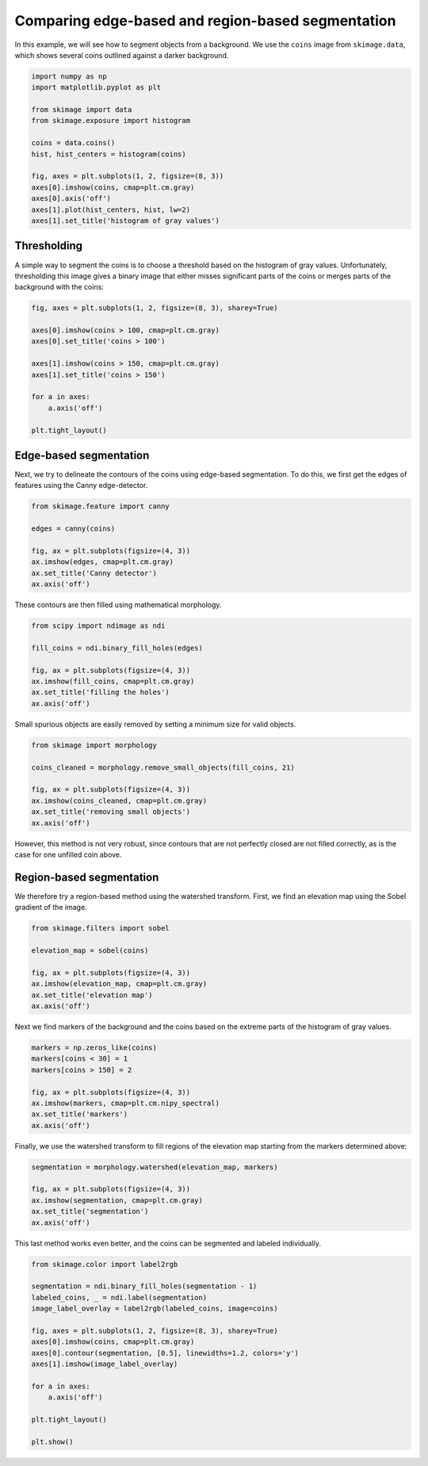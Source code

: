 .. only:: html

    .. note::
        :class: sphx-glr-download-link-note

        Click :ref:`here <sphx_glr_download_auto_examples_applications_plot_coins_segmentation.py>`     to download the full example code or to run this example in your browser via Binder
    .. rst-class:: sphx-glr-example-title

    .. _sphx_glr_auto_examples_applications_plot_coins_segmentation.py:


==================================================
Comparing edge-based and region-based segmentation
==================================================

In this example, we will see how to segment objects from a background. We use
the ``coins`` image from ``skimage.data``, which shows several coins outlined
against a darker background.


.. code-block:: default


    import numpy as np
    import matplotlib.pyplot as plt

    from skimage import data
    from skimage.exposure import histogram

    coins = data.coins()
    hist, hist_centers = histogram(coins)

    fig, axes = plt.subplots(1, 2, figsize=(8, 3))
    axes[0].imshow(coins, cmap=plt.cm.gray)
    axes[0].axis('off')
    axes[1].plot(hist_centers, hist, lw=2)
    axes[1].set_title('histogram of gray values')




.. image:: /auto_examples/applications/images/sphx_glr_plot_coins_segmentation_001.png
    :class: sphx-glr-single-img


.. rst-class:: sphx-glr-script-out

 Out:

 .. code-block:: none


    Text(0.5, 1.0, 'histogram of gray values')



Thresholding
============

A simple way to segment the coins is to choose a threshold based on the
histogram of gray values. Unfortunately, thresholding this image gives a
binary image that either misses significant parts of the coins or merges
parts of the background with the coins:


.. code-block:: default


    fig, axes = plt.subplots(1, 2, figsize=(8, 3), sharey=True)

    axes[0].imshow(coins > 100, cmap=plt.cm.gray)
    axes[0].set_title('coins > 100')

    axes[1].imshow(coins > 150, cmap=plt.cm.gray)
    axes[1].set_title('coins > 150')

    for a in axes:
        a.axis('off')

    plt.tight_layout()




.. image:: /auto_examples/applications/images/sphx_glr_plot_coins_segmentation_002.png
    :class: sphx-glr-single-img





Edge-based segmentation
=======================

Next, we try to delineate the contours of the coins using edge-based
segmentation. To do this, we first get the edges of features using the
Canny edge-detector.


.. code-block:: default


    from skimage.feature import canny

    edges = canny(coins)

    fig, ax = plt.subplots(figsize=(4, 3))
    ax.imshow(edges, cmap=plt.cm.gray)
    ax.set_title('Canny detector')
    ax.axis('off')




.. image:: /auto_examples/applications/images/sphx_glr_plot_coins_segmentation_003.png
    :class: sphx-glr-single-img


.. rst-class:: sphx-glr-script-out

 Out:

 .. code-block:: none


    (-0.5, 383.5, 302.5, -0.5)



These contours are then filled using mathematical morphology.


.. code-block:: default


    from scipy import ndimage as ndi

    fill_coins = ndi.binary_fill_holes(edges)

    fig, ax = plt.subplots(figsize=(4, 3))
    ax.imshow(fill_coins, cmap=plt.cm.gray)
    ax.set_title('filling the holes')
    ax.axis('off')





.. image:: /auto_examples/applications/images/sphx_glr_plot_coins_segmentation_004.png
    :class: sphx-glr-single-img


.. rst-class:: sphx-glr-script-out

 Out:

 .. code-block:: none


    (-0.5, 383.5, 302.5, -0.5)



Small spurious objects are easily removed by setting a minimum size for
valid objects.


.. code-block:: default


    from skimage import morphology

    coins_cleaned = morphology.remove_small_objects(fill_coins, 21)

    fig, ax = plt.subplots(figsize=(4, 3))
    ax.imshow(coins_cleaned, cmap=plt.cm.gray)
    ax.set_title('removing small objects')
    ax.axis('off')




.. image:: /auto_examples/applications/images/sphx_glr_plot_coins_segmentation_005.png
    :class: sphx-glr-single-img


.. rst-class:: sphx-glr-script-out

 Out:

 .. code-block:: none


    (-0.5, 383.5, 302.5, -0.5)



However, this method is not very robust, since contours that are not
perfectly closed are not filled correctly, as is the case for one unfilled
coin above.

Region-based segmentation
=========================

We therefore try a region-based method using the watershed transform.
First, we find an elevation map using the Sobel gradient of the image.


.. code-block:: default


    from skimage.filters import sobel

    elevation_map = sobel(coins)

    fig, ax = plt.subplots(figsize=(4, 3))
    ax.imshow(elevation_map, cmap=plt.cm.gray)
    ax.set_title('elevation map')
    ax.axis('off')




.. image:: /auto_examples/applications/images/sphx_glr_plot_coins_segmentation_006.png
    :class: sphx-glr-single-img


.. rst-class:: sphx-glr-script-out

 Out:

 .. code-block:: none


    (-0.5, 383.5, 302.5, -0.5)



Next we find markers of the background and the coins based on the extreme
parts of the histogram of gray values.


.. code-block:: default


    markers = np.zeros_like(coins)
    markers[coins < 30] = 1
    markers[coins > 150] = 2

    fig, ax = plt.subplots(figsize=(4, 3))
    ax.imshow(markers, cmap=plt.cm.nipy_spectral)
    ax.set_title('markers')
    ax.axis('off')




.. image:: /auto_examples/applications/images/sphx_glr_plot_coins_segmentation_007.png
    :class: sphx-glr-single-img


.. rst-class:: sphx-glr-script-out

 Out:

 .. code-block:: none


    (-0.5, 383.5, 302.5, -0.5)



Finally, we use the watershed transform to fill regions of the elevation
map starting from the markers determined above:


.. code-block:: default


    segmentation = morphology.watershed(elevation_map, markers)

    fig, ax = plt.subplots(figsize=(4, 3))
    ax.imshow(segmentation, cmap=plt.cm.gray)
    ax.set_title('segmentation')
    ax.axis('off')




.. image:: /auto_examples/applications/images/sphx_glr_plot_coins_segmentation_008.png
    :class: sphx-glr-single-img


.. rst-class:: sphx-glr-script-out

 Out:

 .. code-block:: none

    /home/emma/code/scikit-image/skimage/morphology/_deprecated.py:5: skimage_deprecation: Function ``watershed`` is deprecated and will be removed in version 0.19. Use ``skimage.segmentation.watershed`` instead.
      def watershed(image, markers=None, connectivity=1, offset=None, mask=None,

    (-0.5, 383.5, 302.5, -0.5)



This last method works even better, and the coins can be segmented and
labeled individually.


.. code-block:: default


    from skimage.color import label2rgb

    segmentation = ndi.binary_fill_holes(segmentation - 1)
    labeled_coins, _ = ndi.label(segmentation)
    image_label_overlay = label2rgb(labeled_coins, image=coins)

    fig, axes = plt.subplots(1, 2, figsize=(8, 3), sharey=True)
    axes[0].imshow(coins, cmap=plt.cm.gray)
    axes[0].contour(segmentation, [0.5], linewidths=1.2, colors='y')
    axes[1].imshow(image_label_overlay)

    for a in axes:
        a.axis('off')

    plt.tight_layout()

    plt.show()



.. image:: /auto_examples/applications/images/sphx_glr_plot_coins_segmentation_009.png
    :class: sphx-glr-single-img


.. rst-class:: sphx-glr-script-out

 Out:

 .. code-block:: none

    /home/emma/code/scikit-image/doc/examples/applications/plot_coins_segmentation.py:144: FutureWarning: The new recommended value for bg_label is 0. Until version 0.19, the default bg_label value is -1. From version 0.19, the bg_label default value will be 0. To avoid this warning, please explicitly set bg_label value.
      image_label_overlay = label2rgb(labeled_coins, image=coins)





.. rst-class:: sphx-glr-timing

   **Total running time of the script:** ( 0 minutes  0.594 seconds)


.. _sphx_glr_download_auto_examples_applications_plot_coins_segmentation.py:


.. only :: html

 .. container:: sphx-glr-footer
    :class: sphx-glr-footer-example


  .. container:: binder-badge

    .. image:: https://mybinder.org/badge_logo.svg
      :target: https://mybinder.org/v2/gh/scikit-image/scikit-image/v0.17.x?filepath=notebooks/auto_examples/applications/plot_coins_segmentation.ipynb
      :width: 150 px


  .. container:: sphx-glr-download sphx-glr-download-python

     :download:`Download Python source code: plot_coins_segmentation.py <plot_coins_segmentation.py>`



  .. container:: sphx-glr-download sphx-glr-download-jupyter

     :download:`Download Jupyter notebook: plot_coins_segmentation.ipynb <plot_coins_segmentation.ipynb>`


.. only:: html

 .. rst-class:: sphx-glr-signature

    `Gallery generated by Sphinx-Gallery <https://sphinx-gallery.github.io>`_
